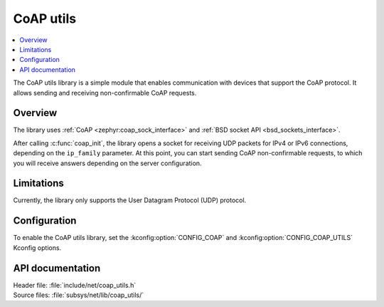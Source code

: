 .. _coap_utils_readme:

CoAP utils
##########

.. contents::
   :local:
   :depth: 2

The CoAP utils library is a simple module that enables communication with devices that support the CoAP protocol.
It allows sending and receiving non-confirmable CoAP requests.

Overview
********

The library uses :ref:`CoAP <zephyr:coap_sock_interface>` and :ref:`BSD socket API <bsd_sockets_interface>`.

After calling :c:func:`coap_init`, the library opens a socket for receiving UDP packets for IPv4 or IPv6 connections, depending on the ``ip_family`` parameter.
At this point, you can start sending CoAP non-confirmable requests, to which you will receive answers depending on the server configuration.

Limitations
***********

Currently, the library only supports the User Datagram Protocol (UDP) protocol.

Configuration
*************

To enable the CoAP utils library, set the :kconfig:option:`CONFIG_COAP` and :kconfig:option:`CONFIG_COAP_UTILS` Kconfig options.

API documentation
*****************

| Header file: :file:`include/net/coap_utils.h`
| Source files: :file:`subsys/net/lib/coap_utils/`

.. doxygengroup:: coap_utils
